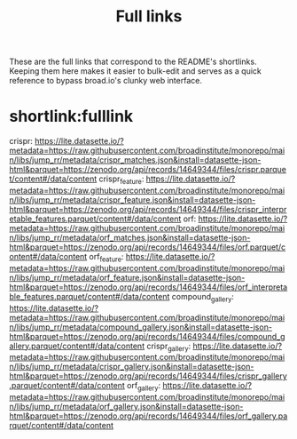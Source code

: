 #+title: Full links
These are the full links that correspond to the README's shortlinks. Keeping them here makes it easier to bulk-edit and serves as a quick reference to bypass broad.io's clunky web interface.

* shortlink:fulllink
crispr: https://lite.datasette.io/?metadata=https://raw.githubusercontent.com/broadinstitute/monorepo/main/libs/jump_rr/metadata/crispr_matches.json&install=datasette-json-html&parquet=https://zenodo.org/api/records/14649344/files/crispr.parquet/content#/data/content
crispr_feature: https://lite.datasette.io/?metadata=https://raw.githubusercontent.com/broadinstitute/monorepo/main/libs/jump_rr/metadata/crispr_feature.json&install=datasette-json-html&parquet=https://zenodo.org/api/records/14649344/files/crispr_interpretable_features.parquet/content#/data/content
orf: https://lite.datasette.io/?metadata=https://raw.githubusercontent.com/broadinstitute/monorepo/main/libs/jump_rr/metadata/orf_matches.json&install=datasette-json-html&parquet=https://zenodo.org/api/records/14649344/files/orf.parquet/content#/data/content
orf_feature: https://lite.datasette.io/?metadata=https://raw.githubusercontent.com/broadinstitute/monorepo/main/libs/jump_rr/metadata/orf_feature.json&install=datasette-json-html&parquet=https://zenodo.org/api/records/14649344/files/orf_interpretable_features.parquet/content#/data/content
compound_gallery: https://lite.datasette.io/?metadata=https://raw.githubusercontent.com/broadinstitute/monorepo/main/libs/jump_rr/metadata/compound_gallery.json&install=datasette-json-html&parquet=https://zenodo.org/api/records/14649344/files/compound_gallery.parquet/content#/data/content
crispr_gallery:
https://lite.datasette.io/?metadata=https://raw.githubusercontent.com/broadinstitute/monorepo/main/libs/jump_rr/metadata/crispr_gallery.json&install=datasette-json-html&parquet=https://zenodo.org/api/records/14649344/files/crispr_gallery.parquet/content#/data/content
orf_gallery:
https://lite.datasette.io/?metadata=https://raw.githubusercontent.com/broadinstitute/monorepo/main/libs/jump_rr/metadata/orf_gallery.json&install=datasette-json-html&parquet=https://zenodo.org/api/records/14649344/files/orf_gallery.parquet/content#/data/content
